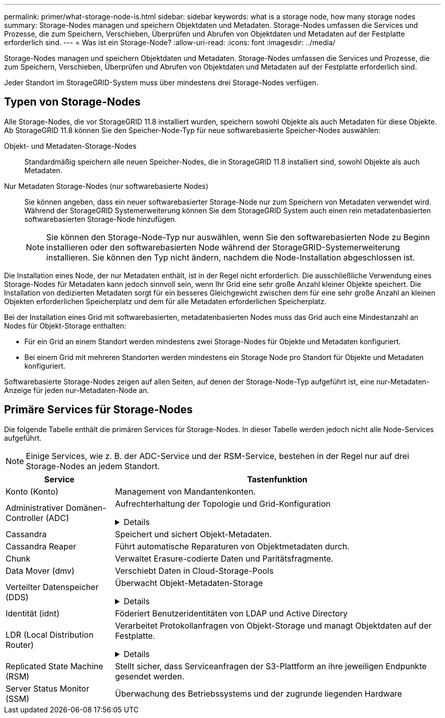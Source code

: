 ---
permalink: primer/what-storage-node-is.html 
sidebar: sidebar 
keywords: what is a storage node, how many storage nodes 
summary: Storage-Nodes managen und speichern Objektdaten und Metadaten. Storage-Nodes umfassen die Services und Prozesse, die zum Speichern, Verschieben, Überprüfen und Abrufen von Objektdaten und Metadaten auf der Festplatte erforderlich sind. 
---
= Was ist ein Storage-Node?
:allow-uri-read: 
:icons: font
:imagesdir: ../media/


[role="lead"]
Storage-Nodes managen und speichern Objektdaten und Metadaten. Storage-Nodes umfassen die Services und Prozesse, die zum Speichern, Verschieben, Überprüfen und Abrufen von Objektdaten und Metadaten auf der Festplatte erforderlich sind.

Jeder Standort im StorageGRID-System muss über mindestens drei Storage-Nodes verfügen.



== Typen von Storage-Nodes

Alle Storage-Nodes, die vor StorageGRID 11.8 installiert wurden, speichern sowohl Objekte als auch Metadaten für diese Objekte. Ab StorageGRID 11.8 können Sie den Speicher-Node-Typ für neue softwarebasierte Speicher-Nodes auswählen:

Objekt- und Metadaten-Storage-Nodes:: Standardmäßig speichern alle neuen Speicher-Nodes, die in StorageGRID 11.8 installiert sind, sowohl Objekte als auch Metadaten.
Nur Metadaten Storage-Nodes (nur softwarebasierte Nodes):: Sie können angeben, dass ein neuer softwarebasierter Storage-Node nur zum Speichern von Metadaten verwendet wird. Während der StorageGRID Systemerweiterung können Sie dem StorageGRID System auch einen rein metadatenbasierten softwarebasierten Storage-Node hinzufügen.
+
--

NOTE: Sie können den Storage-Node-Typ nur auswählen, wenn Sie den softwarebasierten Node zu Beginn installieren oder den softwarebasierten Node während der StorageGRID-Systemerweiterung installieren. Sie können den Typ nicht ändern, nachdem die Node-Installation abgeschlossen ist.

--


Die Installation eines Node, der nur Metadaten enthält, ist in der Regel nicht erforderlich. Die ausschließliche Verwendung eines Storage-Nodes für Metadaten kann jedoch sinnvoll sein, wenn Ihr Grid eine sehr große Anzahl kleiner Objekte speichert. Die Installation von dedizierten Metadaten sorgt für ein besseres Gleichgewicht zwischen dem für eine sehr große Anzahl an kleinen Objekten erforderlichen Speicherplatz und dem für alle Metadaten erforderlichen Speicherplatz.

Bei der Installation eines Grid mit softwarebasierten, metadatenbasierten Nodes muss das Grid auch eine Mindestanzahl an Nodes für Objekt-Storage enthalten:

* Für ein Grid an einem Standort werden mindestens zwei Storage-Nodes für Objekte und Metadaten konfiguriert.
* Bei einem Grid mit mehreren Standorten werden mindestens ein Storage Node pro Standort für Objekte und Metadaten konfiguriert.


Softwarebasierte Storage-Nodes zeigen auf allen Seiten, auf denen der Storage-Node-Typ aufgeführt ist, eine nur-Metadaten-Anzeige für jeden nur-Metadaten-Node an.



== Primäre Services für Storage-Nodes

Die folgende Tabelle enthält die primären Services für Storage-Nodes. In dieser Tabelle werden jedoch nicht alle Node-Services aufgeführt.


NOTE: Einige Services, wie z. B. der ADC-Service und der RSM-Service, bestehen in der Regel nur auf drei Storage-Nodes an jedem Standort.

[cols="1a,3a"]
|===
| Service | Tastenfunktion 


 a| 
Konto (Konto)
 a| 
Management von Mandantenkonten.



 a| 
Administrativer Domänen-Controller (ADC)
 a| 
Aufrechterhaltung der Topologie und Grid-Konfiguration

.Details
[%collapsible]
====
Der Dienst Administrative Domain Controller (ADC) authentifiziert Grid-Knoten und ihre Verbindungen miteinander. Der ADC-Dienst wird auf mindestens drei Storage Nodes an einem Standort gehostet.

Der ADC-Dienst verwaltet Topologiedaten, einschließlich Standort und Verfügbarkeit von Diensten. Wenn ein Grid-Knoten Informationen von einem anderen Grid-Knoten benötigt oder eine Aktion von einem anderen Grid-Knoten ausgeführt werden muss, kontaktiert er einen ADC-Service, um den besten Grid-Knoten für die Bearbeitung seiner Anforderung zu finden. Darüber hinaus behält der ADC-Service eine Kopie der Konfigurationspakete der StorageGRID-Bereitstellung bei, sodass jeder Grid-Node aktuelle Konfigurationsinformationen abrufen kann.

Zur Erleichterung von verteilten und isanded-Operationen synchronisiert jeder ADC-Dienst Zertifikate, Konfigurationspakete und Informationen über Services und Topologie mit den anderen ADC-Diensten im StorageGRID-System.

Im Allgemeinen unterhalten alle Rasterknoten eine Verbindung zu mindestens einem ADC-Dienst. So wird sichergestellt, dass die Grid-Nodes immer auf die neuesten Informationen zugreifen. Wenn sich Grid-Nodes verbinden, werden die Zertifikate anderer Grid-Nodes zwischengespeichert, sodass die Systeme mit bekannten Grid-Nodes weiterarbeiten können, selbst wenn ein ADC-Dienst nicht verfügbar ist. Neue Grid-Knoten können nur Verbindungen über einen ADC-Dienst herstellen.

Durch die Verbindung jedes Grid-Knotens kann der ADC-Service Topologiedaten erfassen. Die Informationen zu diesem Grid-Node umfassen die CPU-Last, den verfügbaren Festplattenspeicher (wenn der Storage vorhanden ist), unterstützte Services und die Standort-ID des Grid-Node. Andere Dienste fragen den ADC-Service nach Topologiedaten durch Topologieabfragen. Der ADC-Dienst reagiert auf jede Abfrage mit den neuesten Informationen, die vom StorageGRID-System empfangen wurden.

====


 a| 
Cassandra
 a| 
Speichert und sichert Objekt-Metadaten.



 a| 
Cassandra Reaper
 a| 
Führt automatische Reparaturen von Objektmetadaten durch.



 a| 
Chunk
 a| 
Verwaltet Erasure-codierte Daten und Paritätsfragmente.



 a| 
Data Mover (dmv)
 a| 
Verschiebt Daten in Cloud-Storage-Pools



 a| 
Verteilter Datenspeicher (DDS)
 a| 
Überwacht Objekt-Metadaten-Storage

.Details
[%collapsible]
====
Jeder Storage Node umfasst den Distributed Data Store (DDS)-Service. Dieser Service ist mit der Cassandra-Datenbank verbunden, um Hintergrundaufgaben für die im StorageGRID-System gespeicherten Objektmetadaten auszuführen.

Der DDS-Dienst verfolgt die Gesamtzahl der im StorageGRID-System aufgenommenen Objekte sowie die Gesamtzahl der über die unterstützten Schnittstellen (S3 oder Swift) des Systems aufgenommenen Objekte.

====


 a| 
Identität (idnt)
 a| 
Föderiert Benutzeridentitäten von LDAP und Active Directory



 a| 
LDR (Local Distribution Router)
 a| 
Verarbeitet Protokollanfragen von Objekt-Storage und managt Objektdaten auf der Festplatte.

.Details
[%collapsible]
====
Jeder Storage Node enthält den Local Distribution Router (LDR)-Service. Dieser Service übernimmt Funktionen für den Content-Transport, einschließlich Datenspeicherung, Routing und Bearbeitung von Anfragen. Der LDR-Dienst erledigt die meiste harte Arbeit des StorageGRID-Systems durch die Verarbeitung von Datenübertragungslasten und Datenverkehrsfunktionen.

Der LDR-Service übernimmt folgende Aufgaben:

* Abfragen
* Information Lifecycle Management-Aktivitäten (ILM
* Löschen von Objekten
* Objekt-Storage
* Objektdatenübertragung von einem anderen LDR-Service (Storage Node)
* Datenspeicher-Management
* Protokollschnittstellen (S3 und Swift)


Der LDR-Service ordnet außerdem jedem S3- und Swift-Objekt seine eindeutige UUID zu.

Objektspeicher:: Der zugrunde liegende Datenspeicher eines LDR-Service wird in eine feste Anzahl an Objektspeichern (auch Storage-Volumes genannt) unterteilt. Jeder Objektspeicher ist ein separater Bereitstellungspunkt.
+
--
Das Objekt speichert in einem Storage-Node werden durch eine Hexadezimalzahl zwischen 0000 und 002F identifiziert, die als Volume-ID bezeichnet wird. Der Speicherplatz ist im ersten Objektspeicher (Volume 0) für Objekt-Metadaten in einer Cassandra-Datenbank reserviert. Für Objektdaten werden alle verbleibenden Speicherplatz auf diesem Volume verwendet. Alle anderen Objektspeichern werden ausschließlich für Objektdaten verwendet, zu denen replizierte Kopien und nach dem Erasure-Coding-Verfahren Fragmente gehören.

Um sicherzustellen, dass selbst der Speicherplatz für replizierte Kopien genutzt wird, werden Objektdaten für ein bestimmtes Objekt auf Basis des verfügbaren Storage in einem Objektspeicher gespeichert. Wenn ein Objektspeicher voll ist, speichern die übrigen Objektspeicher weiterhin Objekte, bis kein Speicherplatz mehr auf dem Storage-Node vorhanden ist.

--
Metadatensicherung:: StorageGRID speichert Objekt-Metadaten in einer Cassandra-Datenbank, die über eine Schnittstelle zum LDR-Service verfügt.
+
--
Um Redundanz sicherzustellen und so vor Verlust zu schützen, werden an jedem Standort drei Kopien von Objekt-Metadaten aufbewahrt. Diese Replikation ist nicht konfigurierbar und wird automatisch ausgeführt. Weitere Informationen finden Sie unter link:../admin/managing-object-metadata-storage.html["Management von Objekt-Metadaten-Storage"].

--


====


 a| 
Replicated State Machine (RSM)
 a| 
Stellt sicher, dass Serviceanfragen der S3-Plattform an ihre jeweiligen Endpunkte gesendet werden.



 a| 
Server Status Monitor (SSM)
 a| 
Überwachung des Betriebssystems und der zugrunde liegenden Hardware

|===